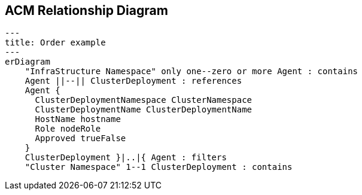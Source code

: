 == ACM Relationship Diagram


[mermaid]
ifdef::env-github[[source,mermaid]]
....
---
title: Order example
---
erDiagram
    "InfraStructure Namespace" only one--zero or more Agent : contains
    Agent ||--|| ClusterDeployment : references
    Agent {
      ClusterDeploymentNamespace ClusterNamespace
      ClusterDeploymentName ClusterDeploymentName
      HostName hostname
      Role nodeRole
      Approved trueFalse
    }
    ClusterDeployment }|..|{ Agent : filters
    "Cluster Namespace" 1--1 ClusterDeployment : contains
....
